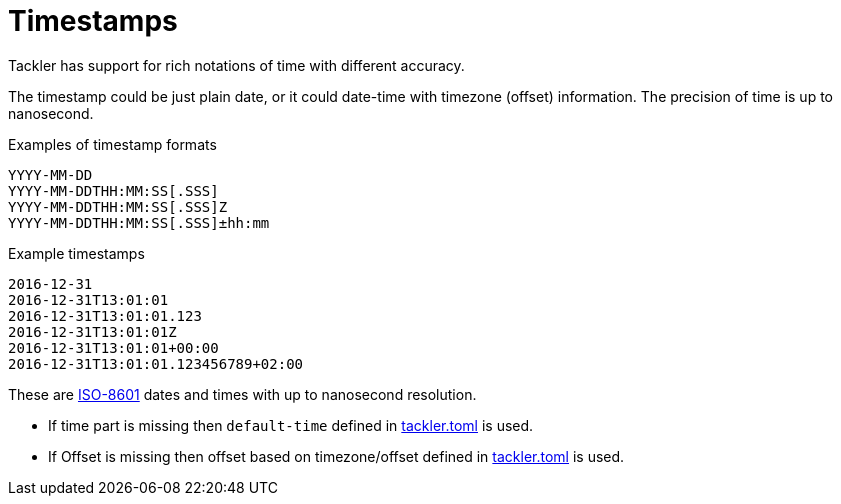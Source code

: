 = Timestamps

Tackler has support for rich notations of time with
different accuracy.

The timestamp could be just plain date, or it could date-time with timezone (offset) information. The precision of time is up to nanosecond.

.Examples of timestamp formats
----
YYYY-MM-DD
YYYY-MM-DDTHH:MM:SS[.SSS]
YYYY-MM-DDTHH:MM:SS[.SSS]Z
YYYY-MM-DDTHH:MM:SS[.SSS]±hh:mm
----

.Example timestamps
----
2016-12-31
2016-12-31T13:01:01
2016-12-31T13:01:01.123
2016-12-31T13:01:01Z
2016-12-31T13:01:01+00:00
2016-12-31T13:01:01.123456789+02:00
----

These are
link:https://en.wikipedia.org/wiki/ISO_8601[ISO-8601] dates
and times with up to nanosecond resolution.

* If time part is missing then `default-time` defined in
  xref:reference:tackler-toml.adoc#kernel-timestamp[tackler.toml] is used.

* If Offset is missing then offset based on timezone/offset defined in
  xref:reference:tackler-toml.adoc#kernel-timestamp-timezone[tackler.toml] is used.
